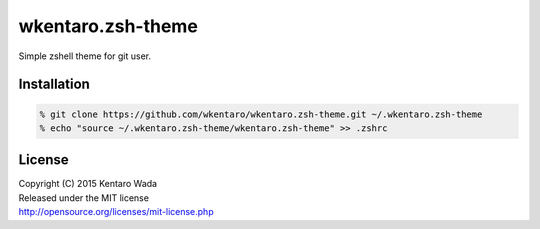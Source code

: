 ==================
wkentaro.zsh-theme
==================

.. image:: https://travis-ci.org/wkentaro/wkentaro.zsh-theme.svg
  :alt: Build Status
  :target: https://travis-ci.org/wkentaro/wkentaro.zsh-theme

.. image:: https://badge.fury.io/gh/wkentaro%2Fwkentaro.zsh-theme.svg
  :target: http://badge.fury.io/gh/wkentaro%2Fwkentaro.zsh-theme

.. image:: https://img.shields.io/badge/license-MIT-blue.svg
  :alt: MIT License
  :target: https://github.com/wkentaro/wkentaro.zsh-theme/blob/master/LICENSE

Simple zshell theme for git user.

Installation
============

.. code-block:: zsh

  % git clone https://github.com/wkentaro/wkentaro.zsh-theme.git ~/.wkentaro.zsh-theme
  % echo "source ~/.wkentaro.zsh-theme/wkentaro.zsh-theme" >> .zshrc

License
=======
| Copyright (C) 2015 Kentaro Wada
| Released under the MIT license
| http://opensource.org/licenses/mit-license.php
